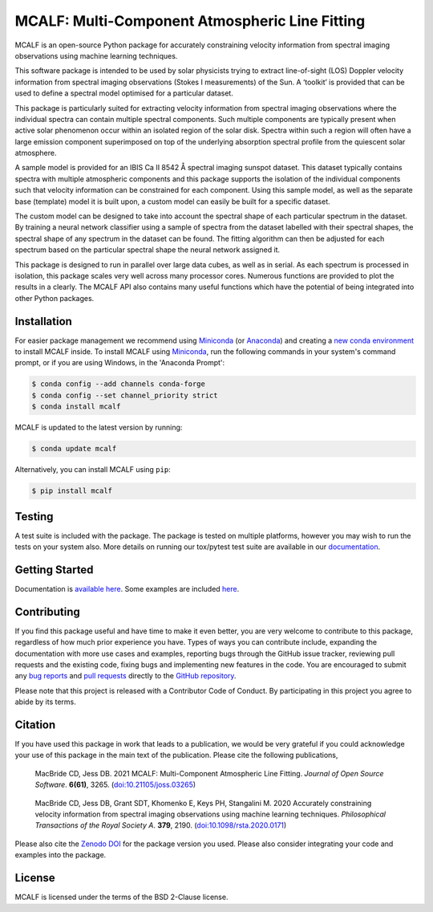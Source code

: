 ===============================================
MCALF: Multi-Component Atmospheric Line Fitting
===============================================

|Azure Pipelines Status| |Codecov| |PyPI Version| |Zenodo DOI| |Docs Status| |GitHub License|

MCALF is an open-source Python package for accurately constraining velocity
information from spectral imaging observations using machine learning
techniques.

This software package is intended to be used by solar physicists trying
to extract line-of-sight (LOS) Doppler velocity information from
spectral imaging observations (Stokes I measurements) of the Sun.
A ‘toolkit’ is provided that can be used to define a spectral model
optimised for a particular dataset.

This package is particularly suited for extracting velocity information
from spectral imaging observations where the individual spectra can
contain multiple spectral components.
Such multiple components are typically present when active solar phenomenon
occur within an isolated region of the solar disk.
Spectra within such a region will often have a large emission component
superimposed on top of the underlying absorption spectral profile from the
quiescent solar atmosphere.

A sample model is provided for an IBIS Ca II 8542 Å spectral imaging sunspot
dataset.
This dataset typically contains spectra with multiple atmospheric
components and this package supports the isolation of the individual
components such that velocity information can be constrained for each
component.
Using this sample model, as well as the separate base (template) model it is
built upon, a custom model can easily be built for a specific dataset.

The custom model can be designed to take into account the spectral shape of
each particular spectrum in the dataset.
By training a neural network classifier using a sample of spectra from the
dataset labelled with their spectral shapes, the spectral shape of any
spectrum in the dataset can be found.
The fitting algorithm can then be adjusted for each spectrum based on
the particular spectral shape the neural network assigned it.

This package is designed to run in parallel over large data cubes, as well
as in serial.
As each spectrum is processed in isolation, this package scales very well
across many processor cores.
Numerous functions are provided to plot the results in a clearly.
The MCALF API also contains many useful functions which have the potential
of being integrated into other Python packages.

Installation
------------

For easier package management we recommend using `Miniconda`_ (or `Anaconda`_)
and creating a `new conda environment`_ to install MCALF inside.
To install MCALF using `Miniconda`_, run the following commands in your
system's command prompt, or if you are using Windows, in the
'Anaconda Prompt':

.. code:: bash

    $ conda config --add channels conda-forge
    $ conda config --set channel_priority strict
    $ conda install mcalf

MCALF is updated to the latest version by running:

.. code:: bash

    $ conda update mcalf

Alternatively, you can install MCALF using ``pip``:

.. code:: bash

    $ pip install mcalf

Testing
-------

A test suite is included with the package. The package is tested on
multiple platforms, however you may wish to run the tests on your
system also. More details on running our tox/pytest test suite are
available in our `documentation`_.

Getting Started
---------------

Documentation is `available here <https://mcalf.macbride.me/>`_.
Some examples are included `here <examples/>`_.

Contributing
------------

|Contributor Covenant|

If you find this package useful and have time to make it even better,
you are very welcome to contribute to this package, regardless of how much
prior experience you have.
Types of ways you can contribute include, expanding the documentation with
more use cases and examples, reporting bugs through the GitHub issue tracker,
reviewing pull requests and the existing code, fixing bugs and implementing new
features in the code.
You are encouraged to submit any `bug reports`_ and `pull requests`_ directly
to the `GitHub repository`_.

Please note that this project is released with a Contributor Code of Conduct.
By participating in this project you agree to abide by its terms.

Citation
--------

If you have used this package in work that leads to a publication, we would
be very grateful if you could acknowledge your use of this package in the
main text of the publication.
Please cite the following publications,

    MacBride CD, Jess DB. 2021
    MCALF: Multi-Component Atmospheric Line Fitting.
    *Journal of Open Source Software*. **6(61)**, 3265.
    (`doi:10.21105/joss.03265 <https://doi.org/10.21105/joss.03265>`_)

..

    MacBride CD, Jess DB, Grant SDT, Khomenko E, Keys PH, Stangalini M. 2020
    Accurately constraining velocity information from spectral imaging
    observations using machine learning techniques.
    *Philosophical Transactions of the Royal Society A*. **379**, 2190.
    (`doi:10.1098/rsta.2020.0171 <https://doi.org/10.1098/rsta.2020.0171>`_)

Please also cite the `Zenodo DOI`_ for the package version you used.
Please also consider integrating your code and examples into the package.

License
-------

MCALF is licensed under the terms of the BSD 2-Clause license.

.. |Azure Pipelines Status| image:: https://dev.azure.com/ConorMacBride/mcalf/_apis/build/status/ConorMacBride.mcalf?repoName=ConorMacBride%2Fmcalf&branchName=main
    :target: https://dev.azure.com/ConorMacBride/mcalf/_build/latest?definitionId=5&repoName=ConorMacBride%2Fmcalf&branchName=main
    :alt: Azure Pipelines
.. |Codecov| image:: https://codecov.io/gh/ConorMacBride/mcalf/branch/main/graph/badge.svg
    :target: https://codecov.io/gh/ConorMacBride/mcalf
    :alt: Codecov
.. |PyPI Version| image:: https://img.shields.io/pypi/v/mcalf
    :target: https://pypi.python.org/pypi/mcalf
    :alt: PyPI
.. |Zenodo DOI| image:: https://zenodo.org/badge/DOI/10.5281/zenodo.3924527.svg
    :target: https://doi.org/10.5281/zenodo.3924527
    :alt: DOI
.. |Docs Status| image:: https://readthedocs.org/projects/mcalf/badge/?version=latest&style=flat
    :target: https://mcalf.macbride.me/
    :alt: Documentation
.. |GitHub License| image:: https://img.shields.io/github/license/ConorMacBride/mcalf
    :target: LICENSE.rst
    :alt: License
.. |Contributor Covenant| image:: https://img.shields.io/badge/Contributor%20Covenant-v2.0%20adopted-ff69b4.svg
    :target: CODE_OF_CONDUCT.rst
    :alt: Code of Conduct

.. _Anaconda: https://www.anaconda.com/products/individual#Downloads
.. _Miniconda: https://docs.conda.io/en/latest/miniconda.html
.. _new conda environment: https://docs.conda.io/projects/conda/en/latest/user-guide/tasks/manage-environments.html
.. _documentation: https://mcalf.macbride.me/en/latest/guide/index.html#testing

.. _bug reports: https://github.com/ConorMacBride/mcalf/issues
.. _pull requests: https://github.com/ConorMacBride/mcalf/pulls
.. _GitHub repository: https://github.com/ConorMacBride/mcalf

.. _Zenodo DOI: https://doi.org/10.5281/zenodo.3924527
